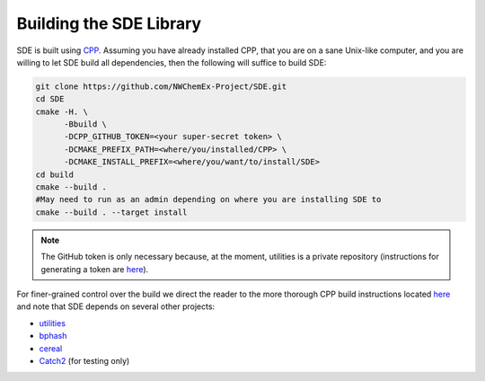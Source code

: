 Building the SDE Library
========================

SDE is built using `CPP <https://github.com
/CMakePackagingProject/CMakePackagingProject.git>`_.
Assuming you have already installed CPP, that you are on a sane Unix-like
computer, and you are willing to let SDE build all dependencies, then the
following will suffice to build SDE:

.. code-block:: bash

   git clone https://github.com/NWChemEx-Project/SDE.git
   cd SDE
   cmake -H. \
         -Bbuild \
         -DCPP_GITHUB_TOKEN=<your super-secret token> \
         -DCMAKE_PREFIX_PATH=<where/you/installed/CPP> \
         -DCMAKE_INSTALL_PREFIX=<where/you/want/to/install/SDE>
   cd build
   cmake --build .
   #May need to run as an admin depending on where you are installing SDE to
   cmake --build . --target install

.. note::

    The GitHub token is only necessary because, at the moment, utilities is a
    private repository (instructions for generating a token are `here
    <https://help.github.com/articles/creating-a-personal-access-token-for
    -the-command-line>`_).

For finer-grained control over the build we direct the reader to the more
thorough CPP build instructions located `here <https://cmakepackagingproject
.readthedocs.io/en/latest/end_user/quick_start.html>`_ and note that SDE
depends on several other projects:

* `utilities <https://github.com/NWChemEx-Project/utilities>`_
* `bphash <https://github.com/bennybp/BPHash>`_
* `cereal <https://github.com/USCiLab/cereal>`_
* `Catch2 <https://github.com/catchorg/Catch2>`_ (for testing only)

